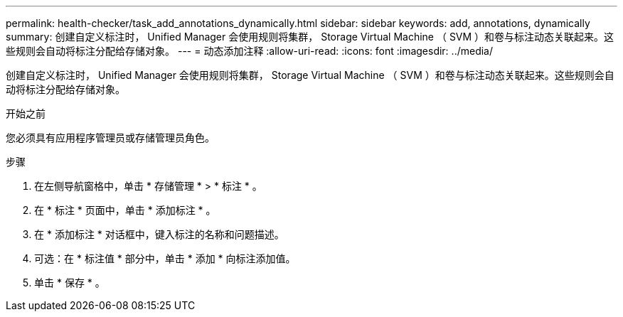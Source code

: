 ---
permalink: health-checker/task_add_annotations_dynamically.html 
sidebar: sidebar 
keywords: add, annotations, dynamically 
summary: 创建自定义标注时， Unified Manager 会使用规则将集群， Storage Virtual Machine （ SVM ）和卷与标注动态关联起来。这些规则会自动将标注分配给存储对象。 
---
= 动态添加注释
:allow-uri-read: 
:icons: font
:imagesdir: ../media/


[role="lead"]
创建自定义标注时， Unified Manager 会使用规则将集群， Storage Virtual Machine （ SVM ）和卷与标注动态关联起来。这些规则会自动将标注分配给存储对象。

.开始之前
您必须具有应用程序管理员或存储管理员角色。

.步骤
. 在左侧导航窗格中，单击 * 存储管理 * > * 标注 * 。
. 在 * 标注 * 页面中，单击 * 添加标注 * 。
. 在 * 添加标注 * 对话框中，键入标注的名称和问题描述。
. 可选：在 * 标注值 * 部分中，单击 * 添加 * 向标注添加值。
. 单击 * 保存 * 。

